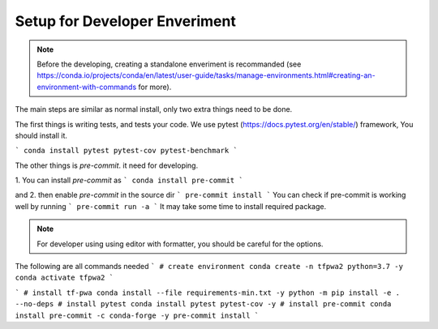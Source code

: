 Setup for Developer Enveriment
------------------------------

.. note::
   Before the developing, creating a standalone enveriment is recommanded (see https://conda.io/projects/conda/en/latest/user-guide/tasks/manage-environments.html#creating-an-environment-with-commands for more).


The main steps are similar as normal install, only two extra things need to be done.

The first things is writing tests, and tests your code.
We use pytest (https://docs.pytest.org/en/stable/) framework, You should install it.

```
conda install pytest pytest-cov pytest-benchmark
```

The other things is `pre-commit`. it need for developing.

1. You can install `pre-commit` as
```
conda install pre-commit
```

and 2. then enable `pre-commit` in the source dir
```
pre-commit install
```
You can check if pre-commit is working well by running
```
pre-commit run -a
```
It may take some time to install required package.

.. note::
   For developer using using editor with formatter, you should be careful for the options.

The following are all commands needed
```
# create environment
conda create -n tfpwa2 python=3.7 -y
conda activate tfpwa2
```

```
# install tf-pwa
conda install --file requirements-min.txt -y
python -m pip install -e . --no-deps
# install pytest
conda install pytest pytest-cov -y
# install pre-commit
conda install pre-commit -c conda-forge -y
pre-commit install
```

